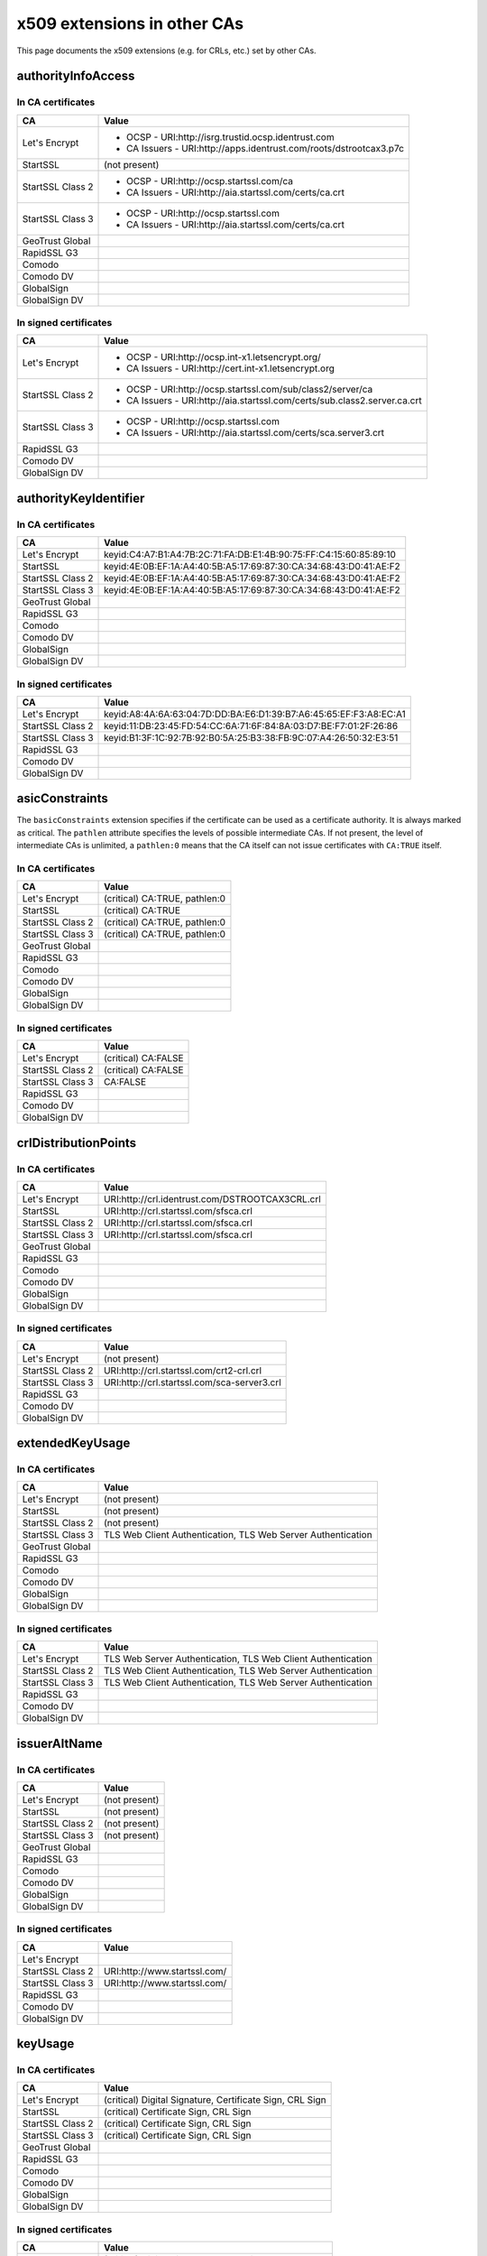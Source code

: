 ############################
x509 extensions in other CAs
############################

This page documents the x509 extensions (e.g. for CRLs, etc.) set by other CAs.


*******************
authorityInfoAccess
*******************

In CA certificates
==================

================= =================================================================================
CA                Value
================= =================================================================================
Let's Encrypt     * OCSP - URI:http://isrg.trustid.ocsp.identrust.com
                  * CA Issuers - URI:http://apps.identrust.com/roots/dstrootcax3.p7c
StartSSL          (not present)
StartSSL Class 2  * OCSP - URI:http://ocsp.startssl.com/ca
                  * CA Issuers - URI:http://aia.startssl.com/certs/ca.crt
StartSSL Class 3  * OCSP - URI:http://ocsp.startssl.com
                  * CA Issuers - URI:http://aia.startssl.com/certs/ca.crt
GeoTrust Global
RapidSSL G3
Comodo
Comodo DV
GlobalSign
GlobalSign DV
================= =================================================================================


In signed certificates
======================

================ =================================================================================
CA               Value
================ =================================================================================
Let's Encrypt    * OCSP - URI:http://ocsp.int-x1.letsencrypt.org/
                 * CA Issuers - URI:http://cert.int-x1.letsencrypt.org
StartSSL Class 2 * OCSP - URI:http://ocsp.startssl.com/sub/class2/server/ca
                 * CA Issuers - URI:http://aia.startssl.com/certs/sub.class2.server.ca.crt
StartSSL Class 3 * OCSP - URI:http://ocsp.startssl.com
                 * CA Issuers - URI:http://aia.startssl.com/certs/sca.server3.crt
RapidSSL G3
Comodo DV
GlobalSign DV
================ =================================================================================

**********************
authorityKeyIdentifier
**********************

In CA certificates
==================

================ =================================================================================
CA               Value
================ =================================================================================
Let's Encrypt    keyid:C4:A7:B1:A4:7B:2C:71:FA:DB:E1:4B:90:75:FF:C4:15:60:85:89:10
StartSSL         keyid:4E:0B:EF:1A:A4:40:5B:A5:17:69:87:30:CA:34:68:43:D0:41:AE:F2
StartSSL Class 2 keyid:4E:0B:EF:1A:A4:40:5B:A5:17:69:87:30:CA:34:68:43:D0:41:AE:F2
StartSSL Class 3 keyid:4E:0B:EF:1A:A4:40:5B:A5:17:69:87:30:CA:34:68:43:D0:41:AE:F2
GeoTrust Global
RapidSSL G3
Comodo
Comodo DV
GlobalSign
GlobalSign DV
================ =================================================================================

In signed certificates
======================

================ =================================================================================
CA               Value
================ =================================================================================
Let's Encrypt    keyid:A8:4A:6A:63:04:7D:DD:BA:E6:D1:39:B7:A6:45:65:EF:F3:A8:EC:A1
StartSSL Class 2 keyid:11:DB:23:45:FD:54:CC:6A:71:6F:84:8A:03:D7:BE:F7:01:2F:26:86
StartSSL Class 3 keyid:B1:3F:1C:92:7B:92:B0:5A:25:B3:38:FB:9C:07:A4:26:50:32:E3:51
RapidSSL G3
Comodo DV
GlobalSign DV
================ =================================================================================

****************
asicConstraints
****************

The ``basicConstraints`` extension specifies if the certificate can be used as a certificate
authority. It is always marked as critical. The ``pathlen`` attribute specifies the levels of
possible intermediate CAs. If not present, the level of intermediate CAs is unlimited, a
``pathlen:0`` means that the CA itself can not issue certificates with ``CA:TRUE`` itself.

In CA certificates
==================

================ =================================================================================
CA               Value
================ =================================================================================
Let's Encrypt    (critical) CA:TRUE, pathlen:0
StartSSL         (critical) CA:TRUE
StartSSL Class 2 (critical) CA:TRUE, pathlen:0
StartSSL Class 3 (critical) CA:TRUE, pathlen:0
GeoTrust Global
RapidSSL G3
Comodo
Comodo DV
GlobalSign
GlobalSign DV
================ =================================================================================

In signed certificates
======================

================ =================================================================================
CA               Value
================ =================================================================================
Let's Encrypt    (critical) CA:FALSE
StartSSL Class 2 (critical) CA:FALSE
StartSSL Class 3 CA:FALSE
RapidSSL G3
Comodo DV
GlobalSign DV
================ =================================================================================

*********************
crlDistributionPoints
*********************

In CA certificates
==================

================ =================================================================================
CA               Value
================ =================================================================================
Let's Encrypt    URI:http://crl.identrust.com/DSTROOTCAX3CRL.crl
StartSSL         URI:http://crl.startssl.com/sfsca.crl
StartSSL Class 2 URI:http://crl.startssl.com/sfsca.crl
StartSSL Class 3 URI:http://crl.startssl.com/sfsca.crl
GeoTrust Global
RapidSSL G3
Comodo
Comodo DV
GlobalSign
GlobalSign DV
================ =================================================================================

In signed certificates
======================

================ =================================================================================
CA               Value
================ =================================================================================
Let's Encrypt    (not present)
StartSSL Class 2 URI:http://crl.startssl.com/crt2-crl.crl
StartSSL Class 3 URI:http://crl.startssl.com/sca-server3.crl
RapidSSL G3
Comodo DV
GlobalSign DV
================ =================================================================================

****************
extendedKeyUsage
****************

In CA certificates
==================

================ =================================================================================
CA               Value
================ =================================================================================
Let's Encrypt    (not present)
StartSSL         (not present)
StartSSL Class 2 (not present)
StartSSL Class 3 TLS Web Client Authentication, TLS Web Server Authentication
GeoTrust Global
RapidSSL G3
Comodo
Comodo DV
GlobalSign
GlobalSign DV
================ =================================================================================

In signed certificates
======================

================ =================================================================================
CA               Value
================ =================================================================================
Let's Encrypt    TLS Web Server Authentication, TLS Web Client Authentication
StartSSL Class 2 TLS Web Client Authentication, TLS Web Server Authentication
StartSSL Class 3 TLS Web Client Authentication, TLS Web Server Authentication
RapidSSL G3
Comodo DV
GlobalSign DV
================ =================================================================================

*************
issuerAltName
*************

In CA certificates
==================

================ =================================================================================
CA               Value
================ =================================================================================
Let's Encrypt    (not present)
StartSSL         (not present)
StartSSL Class 2 (not present)
StartSSL Class 3 (not present)
GeoTrust Global
RapidSSL G3
Comodo
Comodo DV
GlobalSign
GlobalSign DV
================ =================================================================================

In signed certificates
======================

================ =================================================================================
CA               Value
================ =================================================================================
Let's Encrypt
StartSSL Class 2 URI:http://www.startssl.com/
StartSSL Class 3 URI:http://www.startssl.com/
RapidSSL G3
Comodo DV
GlobalSign DV
================ =================================================================================

********
keyUsage
********

In CA certificates
==================

================ =================================================================================
CA               Value
================ =================================================================================
Let's Encrypt    (critical) Digital Signature, Certificate Sign, CRL Sign
StartSSL         (critical) Certificate Sign, CRL Sign
StartSSL Class 2 (critical) Certificate Sign, CRL Sign
StartSSL Class 3 (critical) Certificate Sign, CRL Sign
GeoTrust Global
RapidSSL G3
Comodo
Comodo DV
GlobalSign
GlobalSign DV
================ =================================================================================

In signed certificates
======================

================ =================================================================================
CA               Value
================ =================================================================================
Let's Encrypt    (critical) Digital Signature, Key Encipherment
StartSSL Class 2 Digital Signature, Key Encipherment, Key Agreement
StartSSL Class 3 Digital Signature, Key Encipherment
RapidSSL G3
Comodo DV
GlobalSign DV
================ =================================================================================

********************
subjectKeyIdentifier
********************

In CA certificates
==================

================ =================================================================================
CA               Value
================ =================================================================================
Let's Encrypt    A8:4A:6A:63:04:7D:DD:BA:E6:D1:39:B7:A6:45:65:EF:F3:A8:EC:A1
StartSSL         4E:0B:EF:1A:A4:40:5B:A5:17:69:87:30:CA:34:68:43:D0:41:AE:F2
StartSSL Class 2 11:DB:23:45:FD:54:CC:6A:71:6F:84:8A:03:D7:BE:F7:01:2F:26:86
StartSSL Class 3 B1:3F:1C:92:7B:92:B0:5A:25:B3:38:FB:9C:07:A4:26:50:32:E3:51
GeoTrust Global
RapidSSL G3
Comodo
Comodo DV
GlobalSign
GlobalSign DV
================ =================================================================================

In signed certificates
======================

================ =================================================================================
CA               Value
================ =================================================================================
Let's Encrypt    F4:F3:B8:F5:43:90:2E:A2:7F:DD:51:4A:5F:3E:AC:FB:F1:33:EE:95
StartSSL Class 2 C7:AA:D9:A4:F0:BC:D1:C1:1B:05:D2:19:71:0A:86:F8:58:0F:F0:99
StartSSL Class 3 F0:72:65:5E:21:AA:16:76:2C:6F:D0:63:53:0C:68:D5:89:50:2A:73
RapidSSL G3
Comodo DV
GlobalSign DV
================ =================================================================================

****************
Other extensions
****************

In CA certificates
==================

Extensions used by certificates encountered in the wild that django-ca does not (yet) support in
any way.

================ =================================================================================
CA               Value
================ =================================================================================
Let's Encrypt    X509v3 Certificate Policies, X509v3 Name Constraints
StartSSL         X509v3 Certificate Policies, Netscape Cert Type, Netscape Comment
StartSSL Class 2 X509v3 Certificate Policies
StartSSL Class 3 X509v3 Certificate Policies
GeoTrust Global
RapidSSL G3
Comodo
Comodo DV
GlobalSign
GlobalSign DV
================ =================================================================================


In signed certificates
======================

================ =================================================================================
CA               Value
================ =================================================================================
Let's Encrypt    X509v3 Certificate Policies
StartSSL Class 2 X509v3 Certificate Policies
StartSSL Class 3 X509v3 Certificate Policies
RapidSSL G3
Comodo DV
GlobalSign DV
================ =================================================================================
